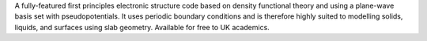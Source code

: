 .. title: CASTEP
.. slug: castep
.. date: 2013-03-04
.. tags: Quantum Mechanics
.. link: http://www.castep.org
.. category: Commercial
.. type: text commercial
.. comments: 

A fully-featured first principles electronic structure code based on density functional theory and using a plane-wave basis set with pseudopotentials. It uses periodic boundary conditions and is therefore highly suited to modelling solids, liquids, and surfaces using slab geometry. Available for free to UK academics.
